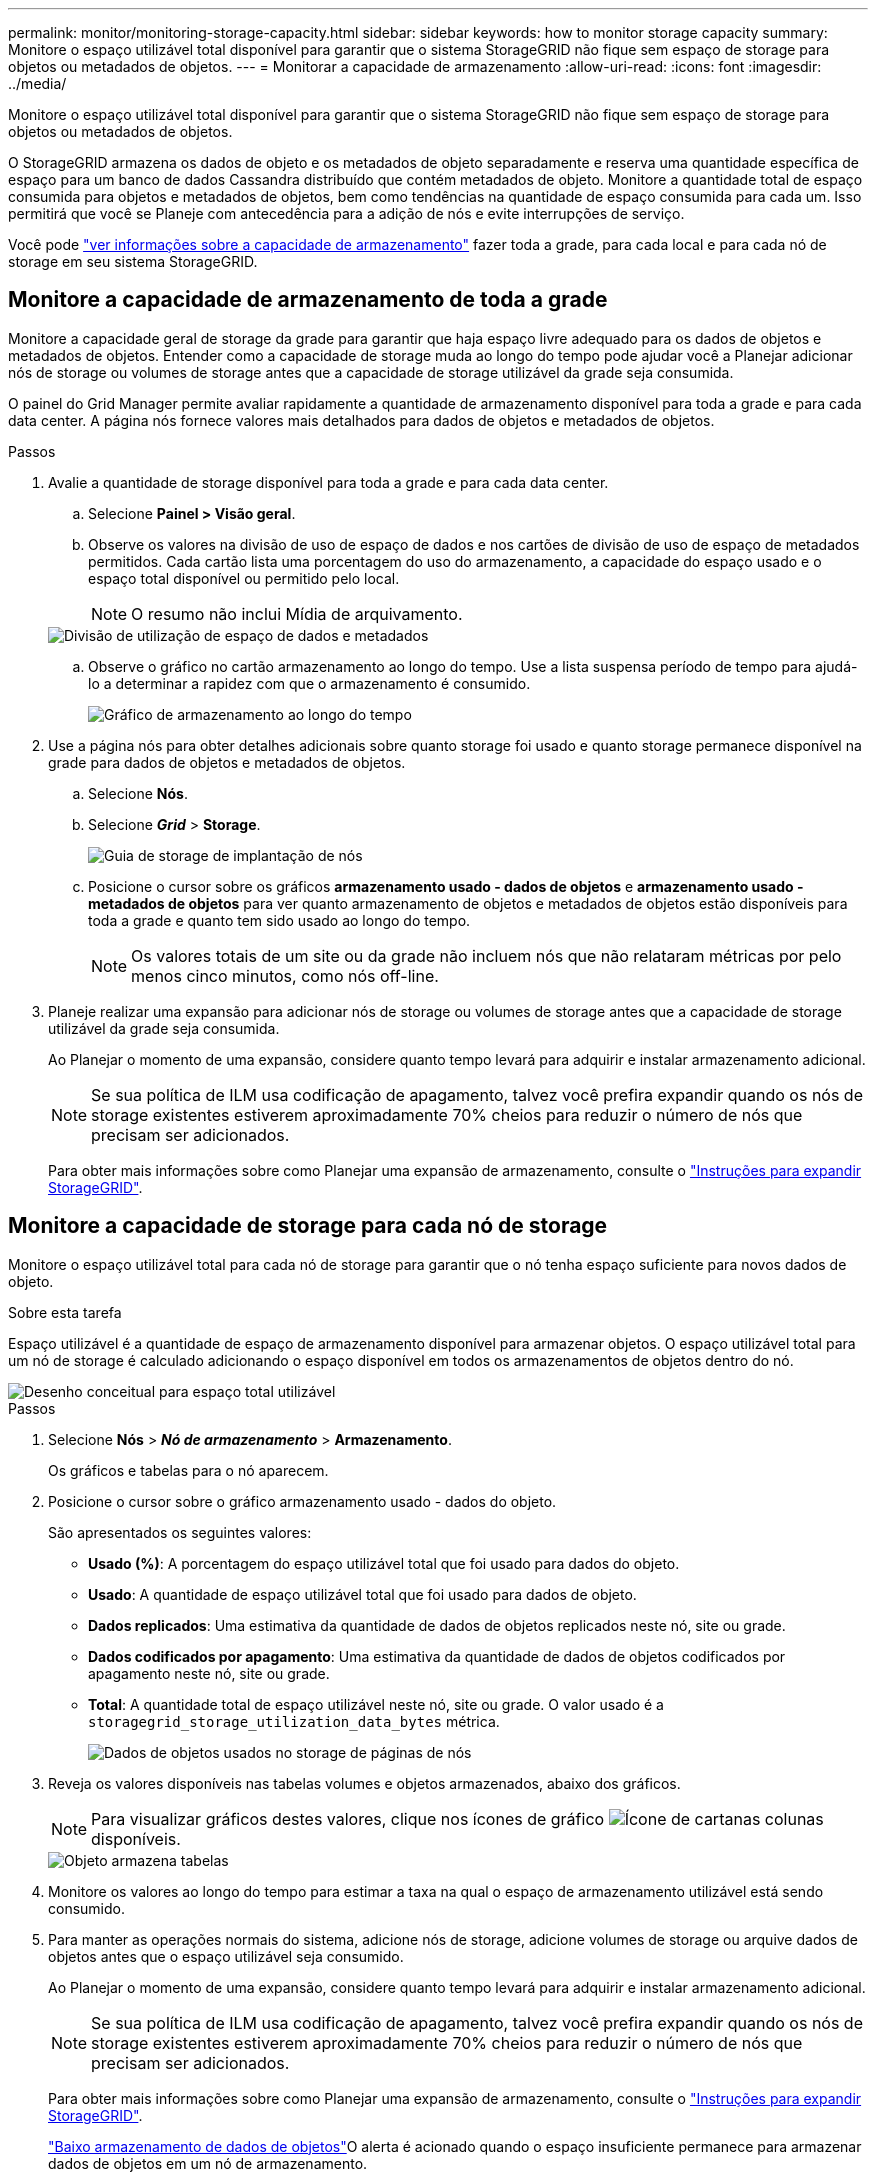 ---
permalink: monitor/monitoring-storage-capacity.html 
sidebar: sidebar 
keywords: how to monitor storage capacity 
summary: Monitore o espaço utilizável total disponível para garantir que o sistema StorageGRID não fique sem espaço de storage para objetos ou metadados de objetos. 
---
= Monitorar a capacidade de armazenamento
:allow-uri-read: 
:icons: font
:imagesdir: ../media/


[role="lead"]
Monitore o espaço utilizável total disponível para garantir que o sistema StorageGRID não fique sem espaço de storage para objetos ou metadados de objetos.

O StorageGRID armazena os dados de objeto e os metadados de objeto separadamente e reserva uma quantidade específica de espaço para um banco de dados Cassandra distribuído que contém metadados de objeto. Monitore a quantidade total de espaço consumida para objetos e metadados de objetos, bem como tendências na quantidade de espaço consumida para cada um. Isso permitirá que você se Planeje com antecedência para a adição de nós e evite interrupções de serviço.

Você pode link:viewing-storage-tab.html["ver informações sobre a capacidade de armazenamento"] fazer toda a grade, para cada local e para cada nó de storage em seu sistema StorageGRID.



== Monitore a capacidade de armazenamento de toda a grade

Monitore a capacidade geral de storage da grade para garantir que haja espaço livre adequado para os dados de objetos e metadados de objetos. Entender como a capacidade de storage muda ao longo do tempo pode ajudar você a Planejar adicionar nós de storage ou volumes de storage antes que a capacidade de storage utilizável da grade seja consumida.

O painel do Grid Manager permite avaliar rapidamente a quantidade de armazenamento disponível para toda a grade e para cada data center. A página nós fornece valores mais detalhados para dados de objetos e metadados de objetos.

.Passos
. Avalie a quantidade de storage disponível para toda a grade e para cada data center.
+
.. Selecione *Painel > Visão geral*.
.. Observe os valores na divisão de uso de espaço de dados e nos cartões de divisão de uso de espaço de metadados permitidos. Cada cartão lista uma porcentagem do uso do armazenamento, a capacidade do espaço usado e o espaço total disponível ou permitido pelo local.
+

NOTE: O resumo não inclui Mídia de arquivamento.

+
image::../media/dashboard_data_and_metadata_space_usage_breakdown.png[Divisão de utilização de espaço de dados e metadados]

.. Observe o gráfico no cartão armazenamento ao longo do tempo. Use a lista suspensa período de tempo para ajudá-lo a determinar a rapidez com que o armazenamento é consumido.
+
image::../media/dashboard_storage_over_time.png[Gráfico de armazenamento ao longo do tempo]



. Use a página nós para obter detalhes adicionais sobre quanto storage foi usado e quanto storage permanece disponível na grade para dados de objetos e metadados de objetos.
+
.. Selecione *Nós*.
.. Selecione *_Grid_* > *Storage*.
+
image::../media/nodes_deployment_storage_tab.png[Guia de storage de implantação de nós]

.. Posicione o cursor sobre os gráficos *armazenamento usado - dados de objetos* e *armazenamento usado - metadados de objetos* para ver quanto armazenamento de objetos e metadados de objetos estão disponíveis para toda a grade e quanto tem sido usado ao longo do tempo.
+

NOTE: Os valores totais de um site ou da grade não incluem nós que não relataram métricas por pelo menos cinco minutos, como nós off-line.



. Planeje realizar uma expansão para adicionar nós de storage ou volumes de storage antes que a capacidade de storage utilizável da grade seja consumida.
+
Ao Planejar o momento de uma expansão, considere quanto tempo levará para adquirir e instalar armazenamento adicional.

+

NOTE: Se sua política de ILM usa codificação de apagamento, talvez você prefira expandir quando os nós de storage existentes estiverem aproximadamente 70% cheios para reduzir o número de nós que precisam ser adicionados.

+
Para obter mais informações sobre como Planejar uma expansão de armazenamento, consulte o link:../expand/index.html["Instruções para expandir StorageGRID"].





== Monitore a capacidade de storage para cada nó de storage

Monitore o espaço utilizável total para cada nó de storage para garantir que o nó tenha espaço suficiente para novos dados de objeto.

.Sobre esta tarefa
Espaço utilizável é a quantidade de espaço de armazenamento disponível para armazenar objetos. O espaço utilizável total para um nó de storage é calculado adicionando o espaço disponível em todos os armazenamentos de objetos dentro do nó.

image::../media/calculating_watermarks.gif[Desenho conceitual para espaço total utilizável]

.Passos
. Selecione *Nós* > *_Nó de armazenamento_* > *Armazenamento*.
+
Os gráficos e tabelas para o nó aparecem.

. Posicione o cursor sobre o gráfico armazenamento usado - dados do objeto.
+
São apresentados os seguintes valores:

+
** *Usado (%)*: A porcentagem do espaço utilizável total que foi usado para dados do objeto.
** *Usado*: A quantidade de espaço utilizável total que foi usado para dados de objeto.
** *Dados replicados*: Uma estimativa da quantidade de dados de objetos replicados neste nó, site ou grade.
** *Dados codificados por apagamento*: Uma estimativa da quantidade de dados de objetos codificados por apagamento neste nó, site ou grade.
** *Total*: A quantidade total de espaço utilizável neste nó, site ou grade. O valor usado é a `storagegrid_storage_utilization_data_bytes` métrica.
+
image::../media/nodes_page_storage_used_object_data.png[Dados de objetos usados no storage de páginas de nós]



. Reveja os valores disponíveis nas tabelas volumes e objetos armazenados, abaixo dos gráficos.
+

NOTE: Para visualizar gráficos destes valores, clique nos ícones de gráfico image:../media/icon_chart_new_for_11_5.png["Ícone de carta"]nas colunas disponíveis.

+
image::../media/nodes_page_storage_tables.png[Objeto armazena tabelas]

. Monitore os valores ao longo do tempo para estimar a taxa na qual o espaço de armazenamento utilizável está sendo consumido.
. Para manter as operações normais do sistema, adicione nós de storage, adicione volumes de storage ou arquive dados de objetos antes que o espaço utilizável seja consumido.
+
Ao Planejar o momento de uma expansão, considere quanto tempo levará para adquirir e instalar armazenamento adicional.

+

NOTE: Se sua política de ILM usa codificação de apagamento, talvez você prefira expandir quando os nós de storage existentes estiverem aproximadamente 70% cheios para reduzir o número de nós que precisam ser adicionados.

+
Para obter mais informações sobre como Planejar uma expansão de armazenamento, consulte o link:../expand/index.html["Instruções para expandir StorageGRID"].

+
link:../troubleshoot/troubleshooting-low-object-data-storage-alert.html["Baixo armazenamento de dados de objetos"]O alerta é acionado quando o espaço insuficiente permanece para armazenar dados de objetos em um nó de armazenamento.





== Monitore a capacidade dos metadados de objetos para cada nó de storage

Monitore o uso de metadados para cada nó de storage para garantir que o espaço adequado permaneça disponível para operações essenciais do banco de dados. É necessário adicionar novos nós de storage em cada local antes que os metadados do objeto excedam 100% do espaço permitido dos metadados.

.Sobre esta tarefa
O StorageGRID mantém três cópias de metadados de objetos em cada local para fornecer redundância e proteger os metadados de objetos da perda. As três cópias são distribuídas uniformemente por todos os nós de storage em cada local, usando o espaço reservado para metadados no volume de storage 0 de cada nó de storage.

Em alguns casos, a capacidade de metadados de objetos da grade pode ser consumida mais rápido do que sua capacidade de armazenamento de objetos. Por exemplo, se você costuma ingerir um grande número de objetos pequenos, talvez seja necessário adicionar nós de storage para aumentar a capacidade dos metadados, mesmo que haja capacidade suficiente de storage de objetos.

Alguns dos fatores que podem aumentar o uso de metadados incluem o tamanho e a quantidade de metadados e tags do usuário, o número total de peças em um upload de várias partes e a frequência de alterações nos locais de armazenamento de ILM.

.Passos
. Selecione *Nós* > *_Nó de armazenamento_* > *Armazenamento*.
. Posicione o cursor sobre o gráfico armazenamento usado - metadados de objetos para ver os valores de um tempo específico.
+
image::../media/storage_used_object_metadata.png[Armazenamento usado - metadados Objeto]

+
Usado (%):: A porcentagem do espaço de metadados permitido que foi usado neste nó de storage.
+
--
Métricas de Prometheus: `storagegrid_storage_utilization_metadata_bytes` E `storagegrid_storage_utilization_metadata_allowed_bytes`

--
Usado:: Os bytes do espaço de metadados permitido que foram usados neste nó de armazenamento.
+
--
Métrica Prometheus: `storagegrid_storage_utilization_metadata_bytes`

--
Permitido:: O espaço permitido para metadados de objetos neste nó de storage. Para saber como esse valor é determinado para cada nó de armazenamento, consulte link:../admin/managing-object-metadata-storage.html#allowed-metadata-space["Descrição completa do espaço de metadados permitido"].
+
--
Métrica Prometheus: `storagegrid_storage_utilization_metadata_allowed_bytes`

--
Real reservado:: O espaço real reservado para metadados neste nó de storage. Inclui o espaço permitido e o espaço necessário para operações essenciais de metadados. Para saber como esse valor é calculado para cada nó de armazenamento, consulte link:../admin/managing-object-metadata-storage.html#actual-reserved-space-for-metadata["Descrição completa do espaço reservado real para metadados"].
+
--
_Prometheus métrica será adicionada em uma versão futura._

--


+

NOTE: Os valores totais de um site ou da grade não incluem nós que não relataram métricas por pelo menos cinco minutos, como nós off-line.

. Se o valor *usado (%)* for 70% ou mais, expanda o sistema StorageGRID adicionando nós de storage a cada local.
+

CAUTION: O alerta *armazenamento de metadados baixo* é acionado quando o valor *usado (%)* atinge determinados limites. Resultados indesejáveis podem ocorrer se os metadados de objetos usarem mais de 100% do espaço permitido.

+
Quando você adiciona os novos nós, o sistema reequilibra automaticamente os metadados de objetos em todos os nós de storage no local. Consulte link:../expand/index.html["Instruções para expandir um sistema StorageGRID"].





== Monitorar previsões de uso de espaço

Monitore as previsões de uso de espaço para dados e metadados do usuário para estimar quando será link:../expand/index.html["expanda uma grade"]necessário .

Se você notar que a taxa de consumo muda ao longo do tempo, selecione um intervalo mais curto a partir da lista suspensa *Average over* (média) para refletir apenas os padrões de ingestão mais recentes. Se notar padrões sazonais, selecione um intervalo mais longo.

Se você tiver uma nova instalação do StorageGRID, permita que dados e metadados se acumulem antes de avaliar as previsões de uso do espaço.

.Passos
. No painel de instrumentos, selecione *armazenamento*.
. Visualize as placas do painel, a previsão do uso de dados por pool de armazenamento e a previsão do uso de metadados por local.
. Use esses valores para estimar quando será necessário adicionar novos nós de storage para storage de dados e metadados.


image::../media/forecast-metadata-usage.png[Previsão do uso de metadados por local]
